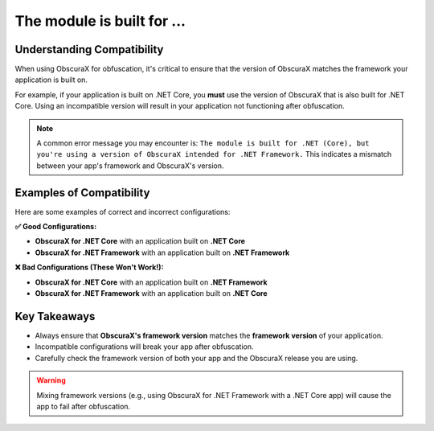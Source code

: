 The module is built for ...
===========================

Understanding Compatibility
---------------------------

When using ObscuraX for obfuscation, it's critical to ensure that the version of ObscuraX matches the framework your application is built on. 

For example, if your application is built on .NET Core, you **must** use the version of ObscuraX that is also built for .NET Core. Using an incompatible version will result in your application not functioning after obfuscation.

.. note:: 
   A common error message you may encounter is:  
   ``The module is built for .NET (Core), but you're using a version of ObscuraX intended for .NET Framework.``
   This indicates a mismatch between your app's framework and ObscuraX's version.

Examples of Compatibility
--------------------------

Here are some examples of correct and incorrect configurations:

**✅ Good Configurations:**

- **ObscuraX for .NET Core** with an application built on **.NET Core**
- **ObscuraX for .NET Framework** with an application built on **.NET Framework**

**❌ Bad Configurations (These Won't Work!):**

- **ObscuraX for .NET Core** with an application built on **.NET Framework**
- **ObscuraX for .NET Framework** with an application built on **.NET Core**

Key Takeaways
-------------

- Always ensure that **ObscuraX's framework version** matches the **framework version** of your application.
- Incompatible configurations will break your app after obfuscation.
- Carefully check the framework version of both your app and the ObscuraX release you are using.

.. warning:: 
   Mixing framework versions (e.g., using ObscuraX for .NET Framework with a .NET Core app) will cause the app to fail after obfuscation.